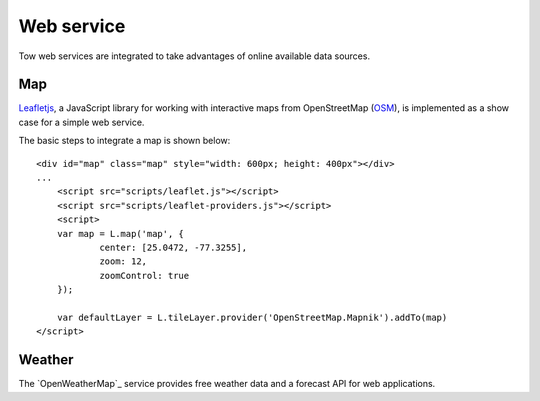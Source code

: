 .. 

Web service
===========
Tow web services are integrated to take advantages of online available data
sources.

Map
---
`Leafletjs`_, a JavaScript library for working with interactive maps from
OpenStreetMap (`OSM`_), is implemented as a show case for a simple web service.

.. _Leafletjs: http://leafletjs.com/
.. _OSM: http://www.openstreetmap.org

The basic steps to integrate a map is shown below::

    <div id="map" class="map" style="width: 600px; height: 400px"></div>
    ...
	<script src="scripts/leaflet.js"></script>
	<script src="scripts/leaflet-providers.js"></script>
	<script>
        var map = L.map('map', {
	        center: [25.0472, -77.3255],
	        zoom: 12,
	        zoomControl: true
        });

        var defaultLayer = L.tileLayer.provider('OpenStreetMap.Mapnik').addTo(map)
    </script>

Weather
-------
The `OpenWeatherMap`_ service provides free weather data and a forecast API for
web applications. 

.. OpenWeatherMap: _http://openweathermap.org/

    <?php
        // Details about the API:
        // http://bugs.openweathermap.org/projects/api/wiki/Api_2_5_weather
        $url = 'http://api.openweathermap.org/data/2.5/weather?q=Berne,ch&unit=metrics&mode=json';

        $json = file_get_contents($url);
        $data = json_decode($json);
        
        $tempC = round((273.15 - $data->main->temp)*100) / 100;
        $humidity = $data->main->humidity;
        $pressure = $data->main->pressure;

        echo "<p>Temperatur: $tempC °C<br/>\n";
        echo "Luftfeuchtigkeit: $humidity %<br/>\n";
        echo "Luftdruck: $pressure Pa</p>\n";
    ?>
